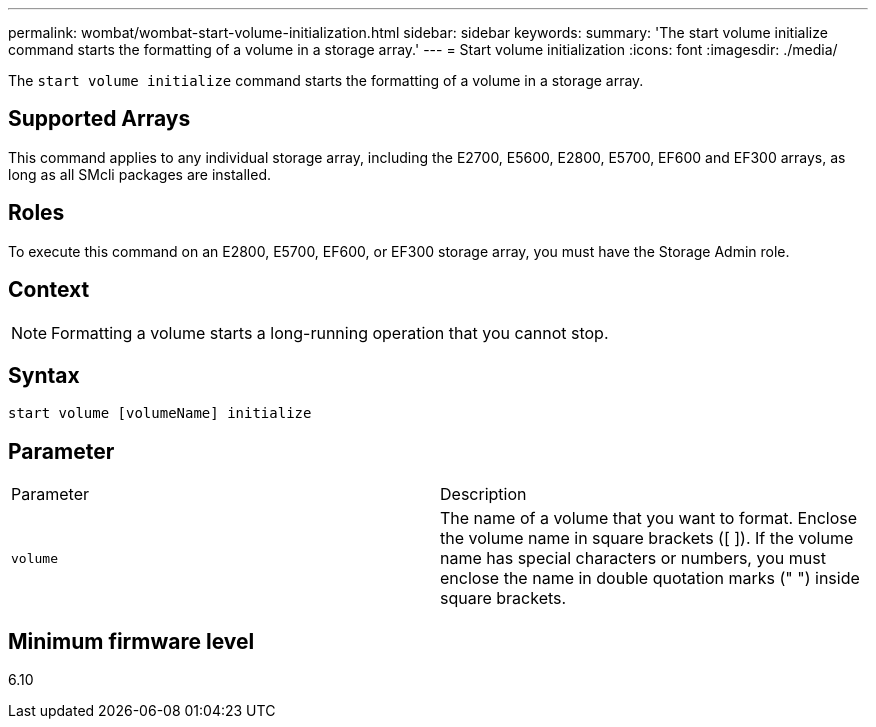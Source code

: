 ---
permalink: wombat/wombat-start-volume-initialization.html
sidebar: sidebar
keywords: 
summary: 'The start volume initialize command starts the formatting of a volume in a storage array.'
---
= Start volume initialization
:icons: font
:imagesdir: ./media/

[.lead]
The `start volume initialize` command starts the formatting of a volume in a storage array.

== Supported Arrays

This command applies to any individual storage array, including the E2700, E5600, E2800, E5700, EF600 and EF300 arrays, as long as all SMcli packages are installed.

== Roles

To execute this command on an E2800, E5700, EF600, or EF300 storage array, you must have the Storage Admin role.

== Context

[NOTE]
====
Formatting a volume starts a long-running operation that you cannot stop.
====

== Syntax

----
start volume [volumeName] initialize
----

== Parameter

|===
| Parameter| Description
a|
`volume`
a|
The name of a volume that you want to format. Enclose the volume name in square brackets ([ ]). If the volume name has special characters or numbers, you must enclose the name in double quotation marks (" ") inside square brackets.

|===

== Minimum firmware level

6.10
